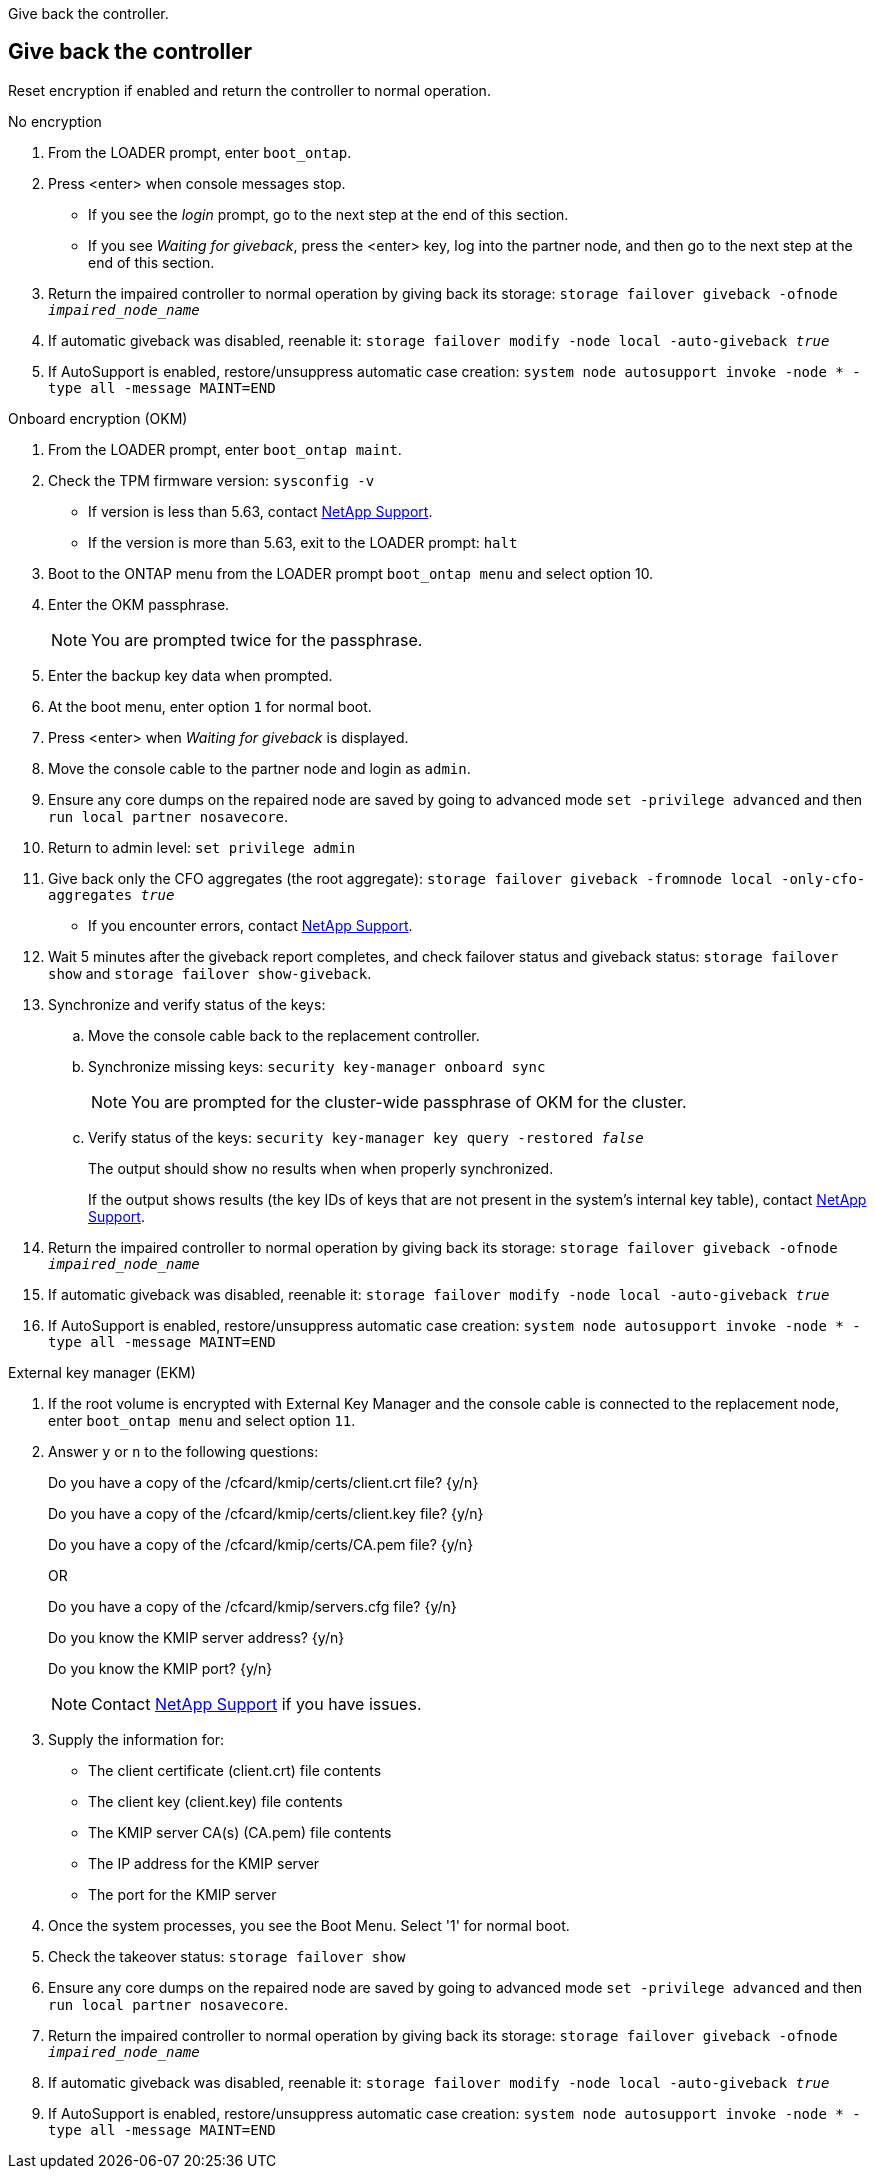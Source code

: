 Give back the controller.

== Give back the controller
Reset encryption if enabled and return the controller to normal operation.

// start tabbed block area

[role="tabbed-block"]
====

.No encryption
--
. From the LOADER prompt, enter `boot_ontap`.

. Press <enter> when console messages stop.
* If you see the _login_ prompt, go to the next step at the end of this section.
* If you see _Waiting for giveback_, press the <enter> key, log into the partner node, and then go to the next step at the end of this section. 
. Return the impaired controller to normal operation by giving back its storage: `storage failover giveback -ofnode _impaired_node_name_`

. If automatic giveback was disabled, reenable it: `storage failover modify -node local -auto-giveback _true_`

. If AutoSupport is enabled, restore/unsuppress automatic case creation: `system node autosupport invoke -node * -type all -message MAINT=END`
--

.Onboard encryption (OKM)
--
. From the LOADER prompt, enter `boot_ontap maint`.
. Check the TPM firmware version: `sysconfig -v`
* If version is less than 5.63, contact https://support.netapp.com[NetApp Support].
* If the version is more than 5.63, exit to the LOADER prompt: `halt`
. Boot to the ONTAP menu from the LOADER prompt `boot_ontap menu` and select option 10.
. Enter the OKM passphrase.
+
NOTE: You are prompted twice for the passphrase.

. Enter the backup key data when prompted.
. At the boot menu, enter option `1` for normal boot.
. Press <enter> when _Waiting for giveback_ is displayed.
. Move the console cable to the partner node and login as `admin`.
. Ensure any core dumps on the repaired node are saved by going to advanced mode `set -privilege advanced` and then `run local partner nosavecore`.
. Return to admin level: `set privilege admin`
. Give back only the CFO aggregates (the root aggregate): `storage failover giveback -fromnode local -only-cfo-aggregates _true_`
* If you encounter errors, contact https://support.netapp.com[NetApp Support].
. Wait 5 minutes after the giveback report completes, and check failover status and giveback status: `storage failover show` and `storage failover show-giveback`.
+
// . Move the console cable back to the replacement controller and synchronize missing keys:`security key-manager onboard sync`
// +
// NOTE: You are prompted for the cluster-wide passphrase of OKM for the cluster.
// 
// . Check status of the keys: `security key-manager key query -key-type svm-KEK`
// +
// If the _Restored_ column shows anything but _true_, contact https://support.netapp.com[NetApp Support]. 
+

. Synchronize and verify status of the keys:
.. Move the console cable back to the replacement controller.
.. Synchronize missing keys: `security key-manager onboard sync`
+
NOTE: You are prompted for the cluster-wide passphrase of OKM for the cluster.
.. Verify status of the keys: `security key-manager key query -restored _false_`
+
The output should show no results when when properly synchronized.
+
If the output shows results (the key IDs of keys that are not present in the system's internal key table), contact https://support.netapp.com[NetApp Support]. 

. Return the impaired controller to normal operation by giving back its storage: `storage failover giveback -ofnode _impaired_node_name_`

. If automatic giveback was disabled, reenable it: `storage failover modify -node local -auto-giveback _true_`

. If AutoSupport is enabled, restore/unsuppress automatic case creation: `system node autosupport invoke -node * -type all -message MAINT=END`

--

.External key manager (EKM)

--
. If the root volume is encrypted with External Key Manager and the console cable is connected to the replacement node, enter `boot_ontap menu` and select option `11`.

. Answer `y` or `n` to the following questions:
+
Do you have a copy of the /cfcard/kmip/certs/client.crt file? {y/n} 
+
Do you have a copy of the /cfcard/kmip/certs/client.key file? {y/n} 
+
Do you have a copy of the /cfcard/kmip/certs/CA.pem file? {y/n} 
+

OR
+
Do you have a copy of the /cfcard/kmip/servers.cfg file? {y/n} 
+
Do you know the KMIP server address? {y/n} 
+
Do you know the KMIP port? {y/n} 
+
NOTE: Contact https://support.netapp.com[NetApp Support] if you have issues.

. Supply the information for:
* The client certificate (client.crt) file contents
* The client key (client.key) file contents
* The KMIP server CA(s) (CA.pem) file contents
* The IP address for the KMIP server
* The port for the KMIP server

. Once the system processes, you see the Boot Menu. Select '1' for normal boot.

. Check the takeover status: `storage failover show`

. Ensure any core dumps on the repaired node are saved by going to advanced mode `set -privilege advanced` and then `run local partner nosavecore`.
. Return the impaired controller to normal operation by giving back its storage: `storage failover giveback -ofnode _impaired_node_name_`

. If automatic giveback was disabled, reenable it: `storage failover modify -node local -auto-giveback _true_`

. If AutoSupport is enabled, restore/unsuppress automatic case creation: `system node autosupport invoke -node * -type all -message MAINT=END`
--

====

// end tabbed block area

